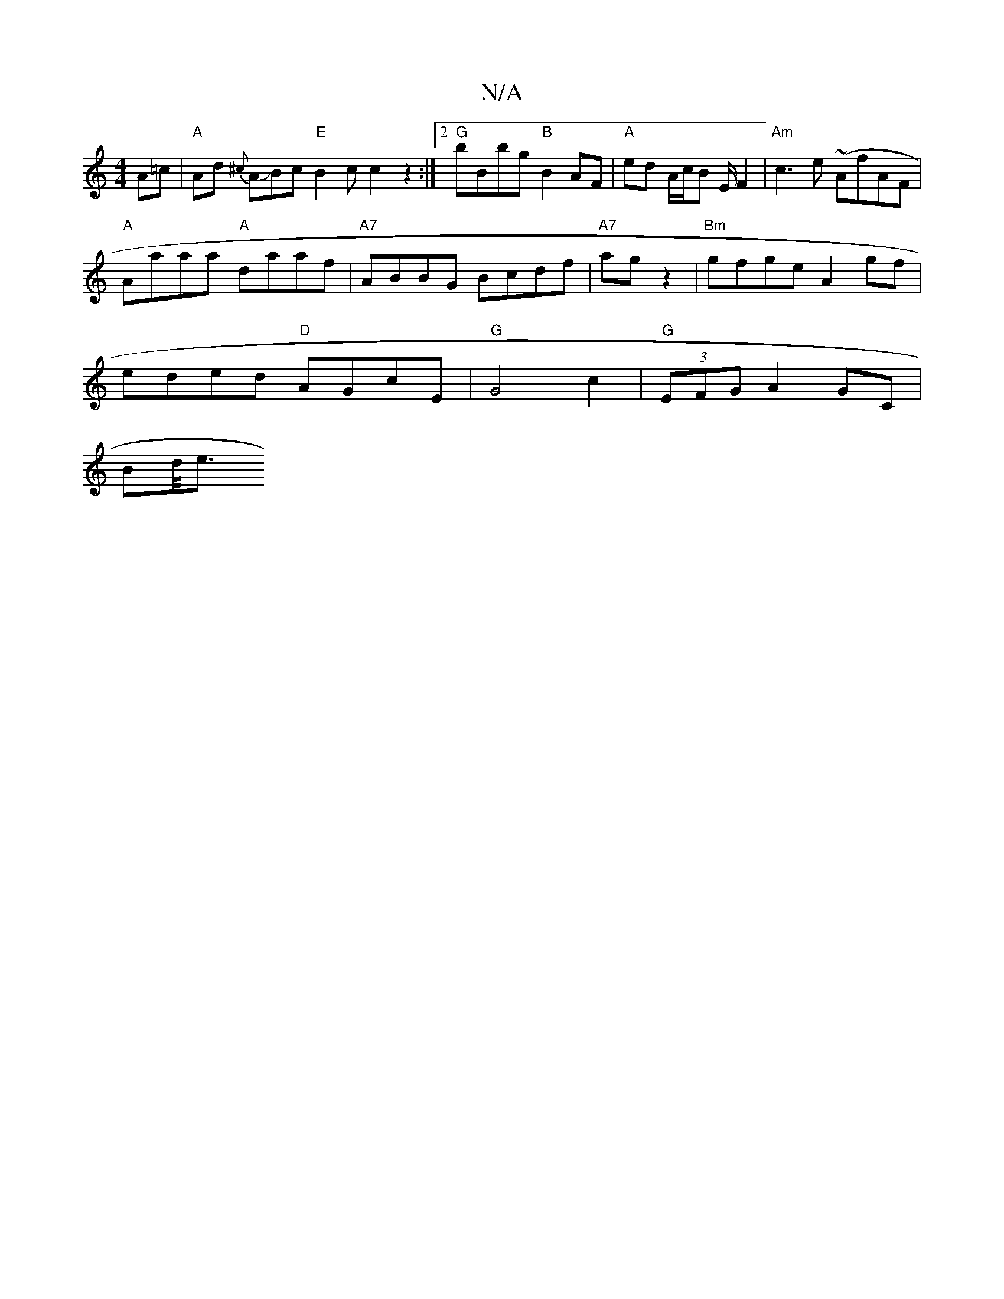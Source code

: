 X:1
T:N/A
M:4/4
R:N/A
K:Cmajor
A=c |"A"Ad {^c}AJBc"E"B2c c2 z2:|2 "G"bBbg "B"B2 AF | "A"ed A/c/B E/F2 | "Am"c3 e (~AfAF|
"A"Aaaa "A"daaf | "A7"ABBG Bcdf | "A7"ag z2 |"Bm"gfge A2gf |
eded "D"AGcE |"G" G4 c2 | "G" (3EFG A2 GC|
Bd/<e 